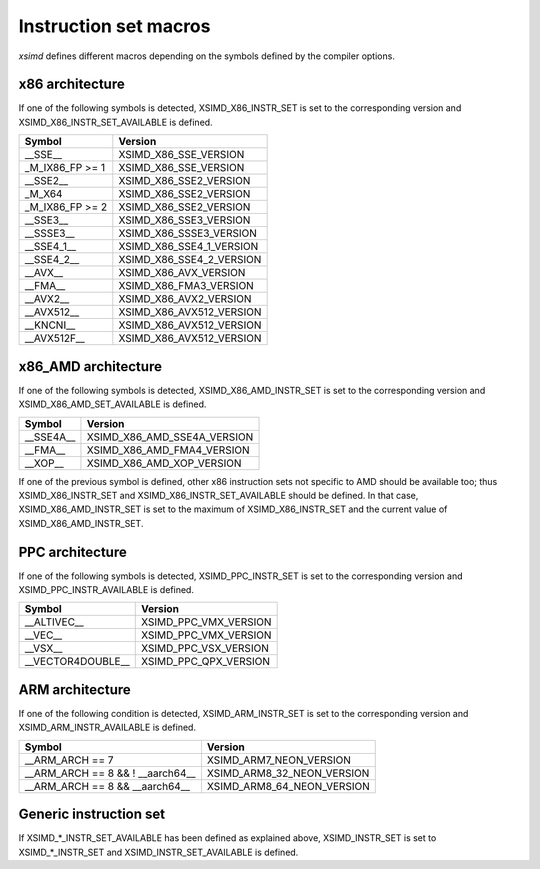 .. Copyright (c) 2016, Johan Mabille and Sylvain Corlay

   Distributed under the terms of the BSD 3-Clause License.

   The full license is in the file LICENSE, distributed with this software.

.. raw:: html

   <style>
   .rst-content table.docutils {
       width: 100%;
       table-layout: fixed;
   }

   table.docutils .line-block {
       margin-left: 0;
       margin-bottom: 0;
   }

   table.docutils code.literal {
       color: initial;
   }

   code.docutils {
       background: initial;
   }
   </style>

Instruction set macros
======================

`xsimd` defines different macros depending on the symbols defined by the compiler options.

x86 architecture
----------------

If one of the following symbols is detected, XSIMD_X86_INSTR_SET is set to the corresponding version and
XSIMD_X86_INSTR_SET_AVAILABLE is defined.

+-------------------+-----------------------------+
| Symbol            | Version                     |
+===================+=============================+
| __SSE__           | XSIMD_X86_SSE_VERSION       |
+-------------------+-----------------------------+
| _M_IX86_FP >= 1   | XSIMD_X86_SSE_VERSION       |
+-------------------+-----------------------------+
| __SSE2__          | XSIMD_X86_SSE2_VERSION      |
+-------------------+-----------------------------+
| _M_X64            | XSIMD_X86_SSE2_VERSION      |
+-------------------+-----------------------------+
| _M_IX86_FP >= 2   | XSIMD_X86_SSE2_VERSION      |
+-------------------+-----------------------------+
| __SSE3__          | XSIMD_X86_SSE3_VERSION      |
+-------------------+-----------------------------+
| __SSSE3__         | XSIMD_X86_SSSE3_VERSION     |
+-------------------+-----------------------------+
| __SSE4_1__        | XSIMD_X86_SSE4_1_VERSION    |
+-------------------+-----------------------------+
| __SSE4_2__        | XSIMD_X86_SSE4_2_VERSION    |
+-------------------+-----------------------------+
| __AVX__           | XSIMD_X86_AVX_VERSION       |
+-------------------+-----------------------------+
| __FMA__           | XSIMD_X86_FMA3_VERSION      |
+-------------------+-----------------------------+
| __AVX2__          | XSIMD_X86_AVX2_VERSION      |
+-------------------+-----------------------------+
| __AVX512__        | XSIMD_X86_AVX512_VERSION    |
+-------------------+-----------------------------+
| __KNCNI__         | XSIMD_X86_AVX512_VERSION    |
+-------------------+-----------------------------+
| __AVX512F__       | XSIMD_X86_AVX512_VERSION    |
+-------------------+-----------------------------+

x86_AMD architecture
--------------------

If one of the following symbols is detected, XSIMD_X86_AMD_INSTR_SET is set to the corresponding version and
XSIMD_X86_AMD_SET_AVAILABLE is defined.

+-------------------+-----------------------------+
| Symbol            | Version                     |
+===================+=============================+
| __SSE4A__         | XSIMD_X86_AMD_SSE4A_VERSION |
+-------------------+-----------------------------+
| __FMA__           | XSIMD_X86_AMD_FMA4_VERSION  |
+-------------------+-----------------------------+
| __XOP__           | XSIMD_X86_AMD_XOP_VERSION   |
+-------------------+-----------------------------+

If one of the previous symbol is defined, other x86 instruction sets not specific to AMD should be available too;
thus XSIMD_X86_INSTR_SET and XSIMD_X86_INSTR_SET_AVAILABLE should be defined. In that case, XSIMD_X86_AMD_INSTR_SET
is set to the maximum of XSIMD_X86_INSTR_SET and the current value of XSIMD_X86_AMD_INSTR_SET.

PPC architecture
----------------

If one of the following symbols is detected, XSIMD_PPC_INSTR_SET is set to the corresponding version and
XSIMD_PPC_INSTR_AVAILABLE is defined.

+-------------------+-----------------------------+
| Symbol            | Version                     |
+===================+=============================+
| __ALTIVEC__       | XSIMD_PPC_VMX_VERSION       |
+-------------------+-----------------------------+
| __VEC__           | XSIMD_PPC_VMX_VERSION       |
+-------------------+-----------------------------+
| __VSX__           | XSIMD_PPC_VSX_VERSION       |
+-------------------+-----------------------------+
| __VECTOR4DOUBLE__ | XSIMD_PPC_QPX_VERSION       |
+-------------------+-----------------------------+

ARM architecture
----------------

If one of the following condition is detected, XSIMD_ARM_INSTR_SET is set to the corresponding version and
XSIMD_ARM_INSTR_AVAILABLE is defined.

+-------------------+-----------------------------+
| Symbol            | Version                     |
+===================+=============================+
| __ARM_ARCH == 7   | XSIMD_ARM7_NEON_VERSION     |
+-------------------+-----------------------------+
| __ARM_ARCH == 8   | XSIMD_ARM8_32_NEON_VERSION  |
| && ! __aarch64__  |                             |
+-------------------+-----------------------------+
| __ARM_ARCH == 8   | XSIMD_ARM8_64_NEON_VERSION  |
| && __aarch64__    |                             |
+-------------------+-----------------------------+

Generic instruction set
-----------------------

If XSIMD_*_INSTR_SET_AVAILABLE has been defined as explained above, XSIMD_INSTR_SET is set to XSIMD_*_INSTR_SET
and XSIMD_INSTR_SET_AVAILABLE is defined.

